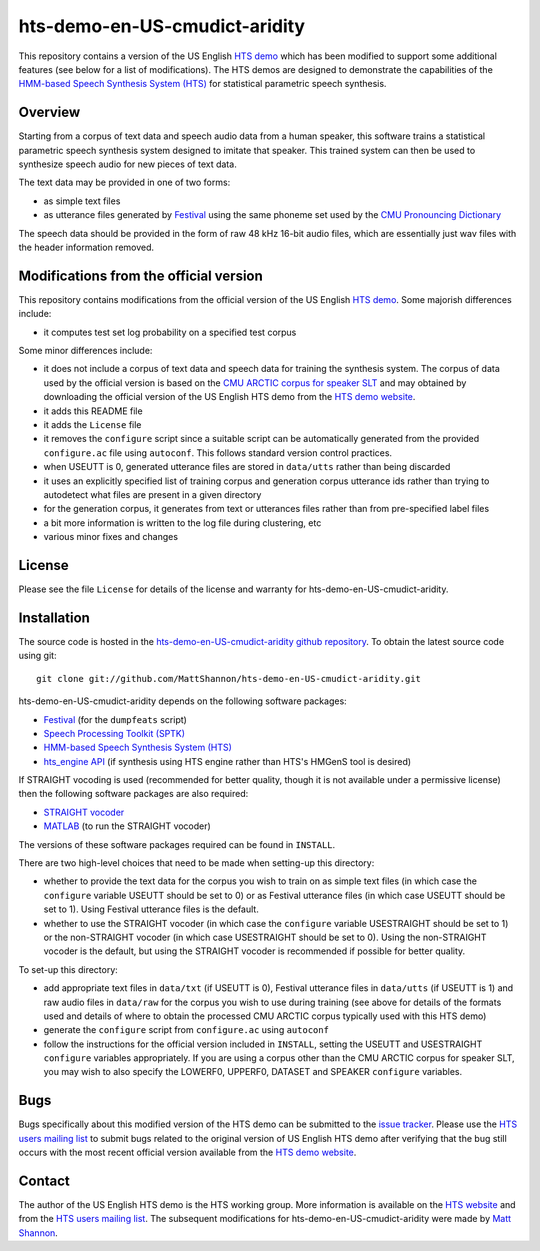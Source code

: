 hts-demo-en-US-cmudict-aridity
==============================

This repository contains a version of the US English
`HTS demo <http://hts.sp.nitech.ac.jp/?Download>`_ which has been modified to
support some additional features (see below for a list of modifications).
The HTS demos are designed to demonstrate the capabilities of the
`HMM-based Speech Synthesis System (HTS) <http://hts.sp.nitech.ac.jp/>`_ for
statistical parametric speech synthesis.

Overview
--------

Starting from a corpus of text data and speech audio data from a human speaker,
this software trains a statistical parametric speech synthesis system designed to
imitate that speaker.
This trained system can then be used to synthesize speech audio for new pieces
of text data.

The text data may be provided in one of two forms:

- as simple text files
- as utterance files generated by
  `Festival <http://www.cstr.ed.ac.uk/projects/festival/>`_
  using the same phoneme set used by the
  `CMU Pronouncing Dictionary <http://www.speech.cs.cmu.edu/cgi-bin/cmudict>`_

The speech data should be provided in the form of raw 48 kHz 16-bit audio files,
which are essentially just wav files with the header information removed.

Modifications from the official version
---------------------------------------

This repository contains modifications from the official version of the
US English `HTS demo <http://hts.sp.nitech.ac.jp/?Download>`_.
Some majorish differences include:

- it computes test set log probability on a specified test corpus

Some minor differences include:

- it does not include a corpus of text data and speech data for training the
  synthesis system.
  The corpus of data used by the official version is based on the
  `CMU ARCTIC corpus for speaker SLT <http://festvox.org/cmu_arctic/dbs_slt.html>`_
  and may obtained by downloading the official version of the
  US English HTS demo from the
  `HTS demo website <http://hts.sp.nitech.ac.jp/?Download>`_.
- it adds this README file
- it adds the ``License`` file
- it removes the ``configure`` script since a suitable script can be automatically
  generated from the provided ``configure.ac`` file using ``autoconf``.
  This follows standard version control practices.
- when USEUTT is 0, generated utterance files are stored in ``data/utts`` rather
  than being discarded
- it uses an explicitly specified list of training corpus and generation corpus
  utterance ids rather than trying to autodetect what files are present in a
  given directory
- for the generation corpus, it generates from text or utterances files rather
  than from pre-specified label files
- a bit more information is written to the log file during clustering, etc
- various minor fixes and changes

License
-------

Please see the file ``License`` for details of the license and warranty for
hts-demo-en-US-cmudict-aridity.

Installation
------------

The source code is hosted in the
`hts-demo-en-US-cmudict-aridity github repository <https://github.com/MattShannon/hts-demo-en-US-cmudict-aridity>`_.
To obtain the latest source code using git::

    git clone git://github.com/MattShannon/hts-demo-en-US-cmudict-aridity.git

hts-demo-en-US-cmudict-aridity depends on the following software packages:

- `Festival <http://www.cstr.ed.ac.uk/projects/festival/>`_
  (for the ``dumpfeats`` script)
- `Speech Processing Toolkit (SPTK) <http://sourceforge.net/projects/sp-tk/>`_
- `HMM-based Speech Synthesis System (HTS) <http://hts.sp.nitech.ac.jp/>`_
- `hts_engine API <http://hts-engine.sourceforge.net/>`_
  (if synthesis using HTS engine rather than HTS's HMGenS tool is desired)

If STRAIGHT vocoding is used (recommended for better quality, though it is not
available under a permissive license) then the following software packages are
also required:

- `STRAIGHT vocoder <http://www.wakayama-u.ac.jp/~kawahara/STRAIGHTadv/index_e.html>`_
- `MATLAB <http://www.mathworks.com/products/matlab/>`_
  (to run the STRAIGHT vocoder)

The versions of these software packages required can be found in ``INSTALL``.

There are two high-level choices that need to be made when setting-up this
directory:

- whether to provide the text data for the corpus you wish to train on as simple
  text files (in which case the ``configure`` variable USEUTT should be set to 0)
  or as Festival utterance files (in which case USEUTT should be set to 1).
  Using Festival utterance files is the default.
- whether to use the STRAIGHT vocoder (in which case the ``configure`` variable
  USESTRAIGHT should be set to 1) or the non-STRAIGHT vocoder (in which case
  USESTRAIGHT should be set to 0).
  Using the non-STRAIGHT vocoder is the default, but using the STRAIGHT vocoder
  is recommended if possible for better quality.

To set-up this directory:

- add appropriate text files in ``data/txt`` (if USEUTT is 0), Festival utterance
  files in ``data/utts`` (if USEUTT is 1) and raw audio files in ``data/raw`` for
  the corpus you wish to use during training (see above for details of the formats
  used and details of where to obtain the processed CMU ARCTIC corpus typically
  used with this HTS demo)
- generate the ``configure`` script from ``configure.ac`` using ``autoconf``
- follow the instructions for the official version included in ``INSTALL``,
  setting the USEUTT and USESTRAIGHT ``configure`` variables appropriately.
  If you are using a corpus other than the CMU ARCTIC corpus for speaker SLT,
  you may wish to also specify the LOWERF0, UPPERF0, DATASET and SPEAKER
  ``configure`` variables.

Bugs
----

Bugs specifically about this modified version of the HTS demo can be submitted to the
`issue tracker <https://github.com/MattShannon/hts-demo-en-US-cmudict-aridity/issues>`_.
Please use the `HTS users mailing list <mailto:hts-users@sp.nitech.ac.jp>`_ to
submit bugs related to the original version of US English HTS demo after verifying
that the bug still occurs with the most recent official version available from the
`HTS demo website <http://hts.sp.nitech.ac.jp/?Download>`_.

Contact
-------

The author of the US English HTS demo is the HTS working group.
More information is available on the `HTS website <http://hts.sp.nitech.ac.jp/>`_
and from the `HTS users mailing list <mailto:hts-users@sp.nitech.ac.jp>`_.
The subsequent modifications for hts-demo-en-US-cmudict-aridity were made by
`Matt Shannon <mailto:matt.shannon@cantab.net>`_.
